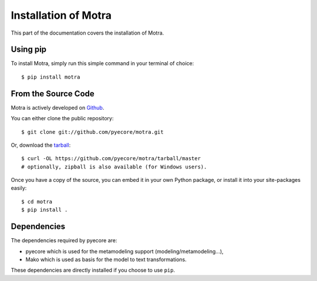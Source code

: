 .. _install:

Installation of Motra
=====================

This part of the documentation covers the installation of Motra.

Using pip
---------

To install Motra, simply run this simple command in your terminal of choice::

    $ pip install motra


From the Source Code
--------------------

Motra is actively developed on `Github <https://github.com/pyecore/motra>`_.

You can either clone the public repository::

    $ git clone git://github.com/pyecore/motra.git

Or, download the `tarball <https://github.com/pyecore/motra/tarball/master>`_::

    $ curl -OL https://github.com/pyecore/motra/tarball/master
    # optionally, zipball is also available (for Windows users).

Once you have a copy of the source, you can embed it in your own Python
package, or install it into your site-packages easily::

    $ cd motra
    $ pip install .


Dependencies
------------

The dependencies required by pyecore are:

* pyecore which is used for the metamodeling support (modeling/metamodeling...),
* Mako which is used as basis for the model to text transformations.

These dependencies are directly installed if you choose to use ``pip``.
